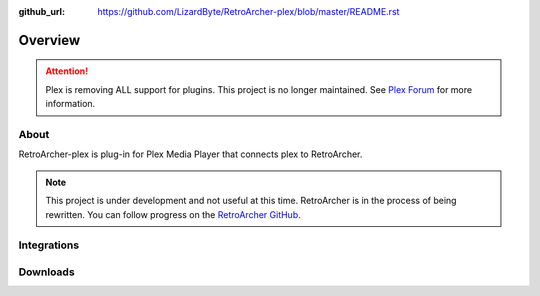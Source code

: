 :github_url: https://github.com/LizardByte/RetroArcher-plex/blob/master/README.rst

Overview
========

.. attention::

   Plex is removing ALL support for plugins. This project is no longer maintained. See
   `Plex Forum <https://forums.plex.tv/t/important-information-for-users-running-plex-media-server-on-nvidia-shield-devices/883484>`__
   for more information.

About
-----
RetroArcher-plex is plug-in for Plex Media Player that connects plex to RetroArcher.

.. Note:: This project is under development and not useful at this time. RetroArcher is in the process of being
   rewritten. You can follow progress on the `RetroArcher GitHub <https://github.com/LizardByte/RetroArcher>`__.

Integrations
------------

.. image:: https://img.shields.io/github/actions/workflow/status/lizardbyte/retroarcher-plex/CI.yml.svg?branch=master&label=CI%20build&logo=github&style=for-the-badge
   :alt: GitHub Workflow Status (CI)
   :target: https://github.com/LizardByte/RetroArcher-plex/actions/workflows/CI.yml?query=branch%3Amaster

.. image:: https://img.shields.io/readthedocs/retroarcher-plex?label=Docs&style=for-the-badge&logo=readthedocs
   :alt: Read the Docs
   :target: http://retroarcher-plex.readthedocs.io/

Downloads
---------

.. image:: https://img.shields.io/github/downloads/lizardbyte/retroarcher-plex/total?style=for-the-badge&logo=github
   :alt: GitHub Releases
   :target: https://github.com/LizardByte/RetroArcher-plex/releases/latest

.. image:: https://img.shields.io/docker/pulls/lizardbyte/retroarcher-plex?style=for-the-badge&logo=docker
   :alt: Docker
   :target: https://hub.docker.com/r/lizardbyte/retroarcher-plex
